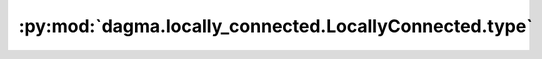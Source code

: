 :py:mod:`dagma.locally_connected.LocallyConnected.type`
=======================================================
.. py:method:: type(dst_type: Union[torch.dtype, str]) -> T

   Casts all parameters and buffers to :attr:`dst_type`.

   .. note::
       This method modifies the module in-place.

   :param dst_type: the desired type
   :type dst_type: type or string

   :returns: self
   :rtype: Module

